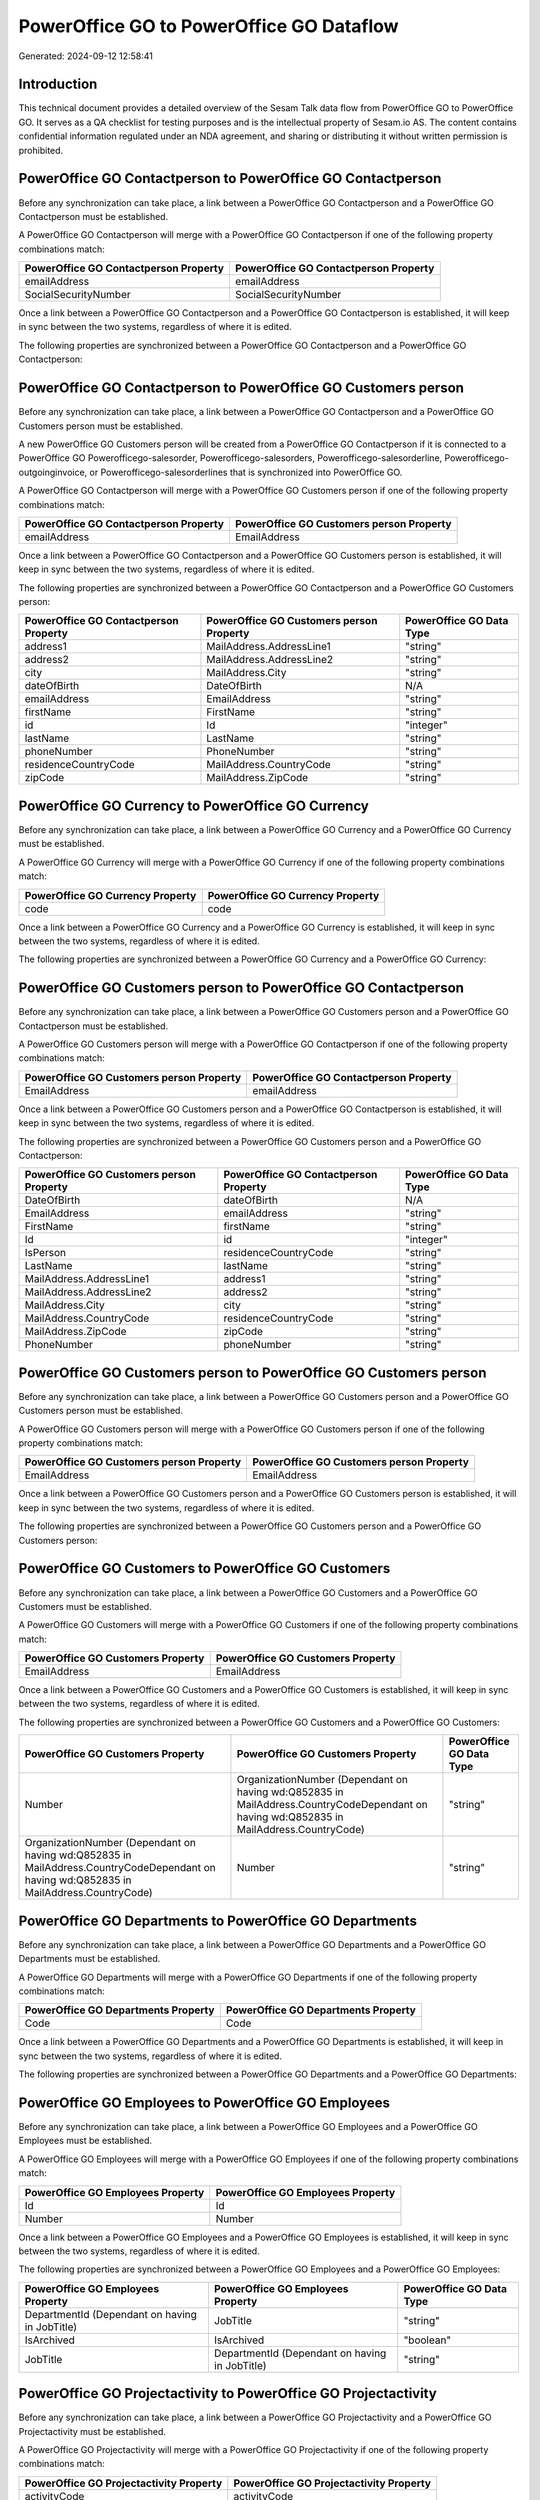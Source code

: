 =========================================
PowerOffice GO to PowerOffice GO Dataflow
=========================================

Generated: 2024-09-12 12:58:41

Introduction
------------

This technical document provides a detailed overview of the Sesam Talk data flow from PowerOffice GO to PowerOffice GO. It serves as a QA checklist for testing purposes and is the intellectual property of Sesam.io AS. The content contains confidential information regulated under an NDA agreement, and sharing or distributing it without written permission is prohibited.

PowerOffice GO Contactperson to PowerOffice GO Contactperson
------------------------------------------------------------
Before any synchronization can take place, a link between a PowerOffice GO Contactperson and a PowerOffice GO Contactperson must be established.

A PowerOffice GO Contactperson will merge with a PowerOffice GO Contactperson if one of the following property combinations match:

.. list-table::
   :header-rows: 1

   * - PowerOffice GO Contactperson Property
     - PowerOffice GO Contactperson Property
   * - emailAddress
     - emailAddress
   * - SocialSecurityNumber
     - SocialSecurityNumber

Once a link between a PowerOffice GO Contactperson and a PowerOffice GO Contactperson is established, it will keep in sync between the two systems, regardless of where it is edited.

The following properties are synchronized between a PowerOffice GO Contactperson and a PowerOffice GO Contactperson:

.. list-table::
   :header-rows: 1

   * - PowerOffice GO Contactperson Property
     - PowerOffice GO Contactperson Property
     - PowerOffice GO Data Type


PowerOffice GO Contactperson to PowerOffice GO Customers person
---------------------------------------------------------------
Before any synchronization can take place, a link between a PowerOffice GO Contactperson and a PowerOffice GO Customers person must be established.

A new PowerOffice GO Customers person will be created from a PowerOffice GO Contactperson if it is connected to a PowerOffice GO Powerofficego-salesorder, Powerofficego-salesorders, Powerofficego-salesorderline, Powerofficego-outgoinginvoice, or Powerofficego-salesorderlines that is synchronized into PowerOffice GO.

A PowerOffice GO Contactperson will merge with a PowerOffice GO Customers person if one of the following property combinations match:

.. list-table::
   :header-rows: 1

   * - PowerOffice GO Contactperson Property
     - PowerOffice GO Customers person Property
   * - emailAddress
     - EmailAddress

Once a link between a PowerOffice GO Contactperson and a PowerOffice GO Customers person is established, it will keep in sync between the two systems, regardless of where it is edited.

The following properties are synchronized between a PowerOffice GO Contactperson and a PowerOffice GO Customers person:

.. list-table::
   :header-rows: 1

   * - PowerOffice GO Contactperson Property
     - PowerOffice GO Customers person Property
     - PowerOffice GO Data Type
   * - address1
     - MailAddress.AddressLine1
     - "string"
   * - address2
     - MailAddress.AddressLine2
     - "string"
   * - city
     - MailAddress.City
     - "string"
   * - dateOfBirth
     - DateOfBirth
     - N/A
   * - emailAddress
     - EmailAddress
     - "string"
   * - firstName
     - FirstName
     - "string"
   * - id
     - Id
     - "integer"
   * - lastName
     - LastName
     - "string"
   * - phoneNumber
     - PhoneNumber
     - "string"
   * - residenceCountryCode
     - MailAddress.CountryCode
     - "string"
   * - zipCode
     - MailAddress.ZipCode
     - "string"


PowerOffice GO Currency to PowerOffice GO Currency
--------------------------------------------------
Before any synchronization can take place, a link between a PowerOffice GO Currency and a PowerOffice GO Currency must be established.

A PowerOffice GO Currency will merge with a PowerOffice GO Currency if one of the following property combinations match:

.. list-table::
   :header-rows: 1

   * - PowerOffice GO Currency Property
     - PowerOffice GO Currency Property
   * - code
     - code

Once a link between a PowerOffice GO Currency and a PowerOffice GO Currency is established, it will keep in sync between the two systems, regardless of where it is edited.

The following properties are synchronized between a PowerOffice GO Currency and a PowerOffice GO Currency:

.. list-table::
   :header-rows: 1

   * - PowerOffice GO Currency Property
     - PowerOffice GO Currency Property
     - PowerOffice GO Data Type


PowerOffice GO Customers person to PowerOffice GO Contactperson
---------------------------------------------------------------
Before any synchronization can take place, a link between a PowerOffice GO Customers person and a PowerOffice GO Contactperson must be established.

A PowerOffice GO Customers person will merge with a PowerOffice GO Contactperson if one of the following property combinations match:

.. list-table::
   :header-rows: 1

   * - PowerOffice GO Customers person Property
     - PowerOffice GO Contactperson Property
   * - EmailAddress
     - emailAddress

Once a link between a PowerOffice GO Customers person and a PowerOffice GO Contactperson is established, it will keep in sync between the two systems, regardless of where it is edited.

The following properties are synchronized between a PowerOffice GO Customers person and a PowerOffice GO Contactperson:

.. list-table::
   :header-rows: 1

   * - PowerOffice GO Customers person Property
     - PowerOffice GO Contactperson Property
     - PowerOffice GO Data Type
   * - DateOfBirth
     - dateOfBirth
     - N/A
   * - EmailAddress
     - emailAddress
     - "string"
   * - FirstName
     - firstName
     - "string"
   * - Id
     - id
     - "integer"
   * - IsPerson
     - residenceCountryCode
     - "string"
   * - LastName
     - lastName
     - "string"
   * - MailAddress.AddressLine1
     - address1
     - "string"
   * - MailAddress.AddressLine2
     - address2
     - "string"
   * - MailAddress.City
     - city
     - "string"
   * - MailAddress.CountryCode
     - residenceCountryCode
     - "string"
   * - MailAddress.ZipCode
     - zipCode
     - "string"
   * - PhoneNumber
     - phoneNumber
     - "string"


PowerOffice GO Customers person to PowerOffice GO Customers person
------------------------------------------------------------------
Before any synchronization can take place, a link between a PowerOffice GO Customers person and a PowerOffice GO Customers person must be established.

A PowerOffice GO Customers person will merge with a PowerOffice GO Customers person if one of the following property combinations match:

.. list-table::
   :header-rows: 1

   * - PowerOffice GO Customers person Property
     - PowerOffice GO Customers person Property
   * - EmailAddress
     - EmailAddress

Once a link between a PowerOffice GO Customers person and a PowerOffice GO Customers person is established, it will keep in sync between the two systems, regardless of where it is edited.

The following properties are synchronized between a PowerOffice GO Customers person and a PowerOffice GO Customers person:

.. list-table::
   :header-rows: 1

   * - PowerOffice GO Customers person Property
     - PowerOffice GO Customers person Property
     - PowerOffice GO Data Type


PowerOffice GO Customers to PowerOffice GO Customers
----------------------------------------------------
Before any synchronization can take place, a link between a PowerOffice GO Customers and a PowerOffice GO Customers must be established.

A PowerOffice GO Customers will merge with a PowerOffice GO Customers if one of the following property combinations match:

.. list-table::
   :header-rows: 1

   * - PowerOffice GO Customers Property
     - PowerOffice GO Customers Property
   * - EmailAddress
     - EmailAddress

Once a link between a PowerOffice GO Customers and a PowerOffice GO Customers is established, it will keep in sync between the two systems, regardless of where it is edited.

The following properties are synchronized between a PowerOffice GO Customers and a PowerOffice GO Customers:

.. list-table::
   :header-rows: 1

   * - PowerOffice GO Customers Property
     - PowerOffice GO Customers Property
     - PowerOffice GO Data Type
   * - Number
     - OrganizationNumber (Dependant on having wd:Q852835 in MailAddress.CountryCodeDependant on having wd:Q852835 in MailAddress.CountryCode)
     - "string"
   * - OrganizationNumber (Dependant on having wd:Q852835 in MailAddress.CountryCodeDependant on having wd:Q852835 in MailAddress.CountryCode)
     - Number
     - "string"


PowerOffice GO Departments to PowerOffice GO Departments
--------------------------------------------------------
Before any synchronization can take place, a link between a PowerOffice GO Departments and a PowerOffice GO Departments must be established.

A PowerOffice GO Departments will merge with a PowerOffice GO Departments if one of the following property combinations match:

.. list-table::
   :header-rows: 1

   * - PowerOffice GO Departments Property
     - PowerOffice GO Departments Property
   * - Code
     - Code

Once a link between a PowerOffice GO Departments and a PowerOffice GO Departments is established, it will keep in sync between the two systems, regardless of where it is edited.

The following properties are synchronized between a PowerOffice GO Departments and a PowerOffice GO Departments:

.. list-table::
   :header-rows: 1

   * - PowerOffice GO Departments Property
     - PowerOffice GO Departments Property
     - PowerOffice GO Data Type


PowerOffice GO Employees to PowerOffice GO Employees
----------------------------------------------------
Before any synchronization can take place, a link between a PowerOffice GO Employees and a PowerOffice GO Employees must be established.

A PowerOffice GO Employees will merge with a PowerOffice GO Employees if one of the following property combinations match:

.. list-table::
   :header-rows: 1

   * - PowerOffice GO Employees Property
     - PowerOffice GO Employees Property
   * - Id
     - Id
   * - Number
     - Number

Once a link between a PowerOffice GO Employees and a PowerOffice GO Employees is established, it will keep in sync between the two systems, regardless of where it is edited.

The following properties are synchronized between a PowerOffice GO Employees and a PowerOffice GO Employees:

.. list-table::
   :header-rows: 1

   * - PowerOffice GO Employees Property
     - PowerOffice GO Employees Property
     - PowerOffice GO Data Type
   * - DepartmentId (Dependant on having  in JobTitle)
     - JobTitle
     - "string"
   * - IsArchived
     - IsArchived
     - "boolean"
   * - JobTitle
     - DepartmentId (Dependant on having  in JobTitle)
     - "string"


PowerOffice GO Projectactivity to PowerOffice GO Projectactivity
----------------------------------------------------------------
Before any synchronization can take place, a link between a PowerOffice GO Projectactivity and a PowerOffice GO Projectactivity must be established.

A PowerOffice GO Projectactivity will merge with a PowerOffice GO Projectactivity if one of the following property combinations match:

.. list-table::
   :header-rows: 1

   * - PowerOffice GO Projectactivity Property
     - PowerOffice GO Projectactivity Property
   * - activityCode
     - activityCode

Once a link between a PowerOffice GO Projectactivity and a PowerOffice GO Projectactivity is established, it will keep in sync between the two systems, regardless of where it is edited.

The following properties are synchronized between a PowerOffice GO Projectactivity and a PowerOffice GO Projectactivity:

.. list-table::
   :header-rows: 1

   * - PowerOffice GO Projectactivity Property
     - PowerOffice GO Projectactivity Property
     - PowerOffice GO Data Type


PowerOffice GO Salesorders to PowerOffice GO Salesorders
--------------------------------------------------------
Before any synchronization can take place, a link between a PowerOffice GO Salesorders and a PowerOffice GO Salesorders must be established.

A PowerOffice GO Salesorders will merge with a PowerOffice GO Salesorders if one of the following property combinations match:

.. list-table::
   :header-rows: 1

   * - PowerOffice GO Salesorders Property
     - PowerOffice GO Salesorders Property
   * - Id
     - Id

Once a link between a PowerOffice GO Salesorders and a PowerOffice GO Salesorders is established, it will keep in sync between the two systems, regardless of where it is edited.

The following properties are synchronized between a PowerOffice GO Salesorders and a PowerOffice GO Salesorders:

.. list-table::
   :header-rows: 1

   * - PowerOffice GO Salesorders Property
     - PowerOffice GO Salesorders Property
     - PowerOffice GO Data Type
   * - CustomerId
     - CustomerReferenceContactPersonId
     - "integer"
   * - CustomerReferenceContactPersonId
     - CustomerId
     - "integer"


PowerOffice GO Suppliers person to PowerOffice GO Suppliers person
------------------------------------------------------------------
Before any synchronization can take place, a link between a PowerOffice GO Suppliers person and a PowerOffice GO Suppliers person must be established.

A PowerOffice GO Suppliers person will merge with a PowerOffice GO Suppliers person if one of the following property combinations match:

.. list-table::
   :header-rows: 1

   * - PowerOffice GO Suppliers person Property
     - PowerOffice GO Suppliers person Property
   * - Id
     - Id

Once a link between a PowerOffice GO Suppliers person and a PowerOffice GO Suppliers person is established, it will keep in sync between the two systems, regardless of where it is edited.

The following properties are synchronized between a PowerOffice GO Suppliers person and a PowerOffice GO Suppliers person:

.. list-table::
   :header-rows: 1

   * - PowerOffice GO Suppliers person Property
     - PowerOffice GO Suppliers person Property
     - PowerOffice GO Data Type


PowerOffice GO Suppliers to PowerOffice GO Suppliers
----------------------------------------------------
Before any synchronization can take place, a link between a PowerOffice GO Suppliers and a PowerOffice GO Suppliers must be established.

A PowerOffice GO Suppliers will merge with a PowerOffice GO Suppliers if one of the following property combinations match:

.. list-table::
   :header-rows: 1

   * - PowerOffice GO Suppliers Property
     - PowerOffice GO Suppliers Property
   * - Id
     - Id

Once a link between a PowerOffice GO Suppliers and a PowerOffice GO Suppliers is established, it will keep in sync between the two systems, regardless of where it is edited.

The following properties are synchronized between a PowerOffice GO Suppliers and a PowerOffice GO Suppliers:

.. list-table::
   :header-rows: 1

   * - PowerOffice GO Suppliers Property
     - PowerOffice GO Suppliers Property
     - PowerOffice GO Data Type


PowerOffice GO Vatcodes to PowerOffice GO Vatcodes
--------------------------------------------------
Before any synchronization can take place, a link between a PowerOffice GO Vatcodes and a PowerOffice GO Vatcodes must be established.

A PowerOffice GO Vatcodes will merge with a PowerOffice GO Vatcodes if one of the following property combinations match:

.. list-table::
   :header-rows: 1

   * - PowerOffice GO Vatcodes Property
     - PowerOffice GO Vatcodes Property
   * - Id
     - Id

Once a link between a PowerOffice GO Vatcodes and a PowerOffice GO Vatcodes is established, it will keep in sync between the two systems, regardless of where it is edited.

The following properties are synchronized between a PowerOffice GO Vatcodes and a PowerOffice GO Vatcodes:

.. list-table::
   :header-rows: 1

   * - PowerOffice GO Vatcodes Property
     - PowerOffice GO Vatcodes Property
     - PowerOffice GO Data Type


Powerofficego Contactperson to PowerOfficeGo Customers
------------------------------------------------------
Before any synchronization can take place, a link between a Powerofficego Contactperson and a PowerOfficeGo Customers must be established.

A new PowerOfficeGo Customers will be created from a Powerofficego Contactperson if it is connected to a Powerofficego Salesorder, Salesorders, Salesorderline, Outgoinginvoice, or Salesorderlines that is synchronized into PowerOfficeGo.

Once a link between a Powerofficego Contactperson and a PowerOfficeGo Customers is established, it will keep in sync between the two systems, regardless of where it is edited.

The following properties are synchronized between a Powerofficego Contactperson and a PowerOfficeGo Customers:

.. list-table::
   :header-rows: 1

   * - Powerofficego Contactperson Property
     - PowerOfficeGo Customers Property
     - PowerOfficeGo Data Type
   * - residenceCountryCode
     - MailAddress.CountryCode
     - "string"


Powerofficego Customers to PowerOfficeGo Contactperson
------------------------------------------------------
Before any synchronization can take place, a link between a Powerofficego Customers and a PowerOfficeGo Contactperson must be established.

A new PowerOfficeGo Contactperson will be created from a Powerofficego Customers if it is connected to a Powerofficego Salesorder, or Salesorders that is synchronized into PowerOfficeGo.

Once a link between a Powerofficego Customers and a PowerOfficeGo Contactperson is established, it will keep in sync between the two systems, regardless of where it is edited.

The following properties are synchronized between a Powerofficego Customers and a PowerOfficeGo Contactperson:

.. list-table::
   :header-rows: 1

   * - Powerofficego Customers Property
     - PowerOfficeGo Contactperson Property
     - PowerOfficeGo Data Type
   * - MailAddress.CountryCode
     - residenceCountryCode
     - "string"


PowerOffice GO Contactperson to PowerOffice GO Suppliers person
---------------------------------------------------------------
Every PowerOffice GO Contactperson will be synchronized with a PowerOffice GO Suppliers person.

Once a link between a PowerOffice GO Contactperson and a PowerOffice GO Suppliers person is established, it will keep in sync between the two systems, regardless of where it is edited.

The following properties are synchronized between a PowerOffice GO Contactperson and a PowerOffice GO Suppliers person:

.. list-table::
   :header-rows: 1

   * - PowerOffice GO Contactperson Property
     - PowerOffice GO Suppliers person Property
     - PowerOffice GO Data Type


PowerOffice GO Customers person to PowerOffice GO Customers
-----------------------------------------------------------
Every PowerOffice GO Customers person will be synchronized with a PowerOffice GO Customers.

Once a link between a PowerOffice GO Customers person and a PowerOffice GO Customers is established, it will keep in sync between the two systems, regardless of where it is edited.

The following properties are synchronized between a PowerOffice GO Customers person and a PowerOffice GO Customers:

.. list-table::
   :header-rows: 1

   * - PowerOffice GO Customers person Property
     - PowerOffice GO Customers Property
     - PowerOffice GO Data Type


PowerOffice GO Customers to PowerOffice GO Customers person
-----------------------------------------------------------
Every PowerOffice GO Customers will be synchronized with a PowerOffice GO Customers person.

Once a link between a PowerOffice GO Customers and a PowerOffice GO Customers person is established, it will keep in sync between the two systems, regardless of where it is edited.

The following properties are synchronized between a PowerOffice GO Customers and a PowerOffice GO Customers person:

.. list-table::
   :header-rows: 1

   * - PowerOffice GO Customers Property
     - PowerOffice GO Customers person Property
     - PowerOffice GO Data Type
   * - Id
     - Id
     - "string"
   * - IsPerson
     - IsPerson
     - "string"
   * - IsPerson
     - MailAddress.CountryCode
     - "string"
   * - MailAddress.AddressLine1
     - MailAddress.AddressLine1
     - "string"
   * - MailAddress.AddressLine2
     - MailAddress.AddressLine2
     - "string"
   * - MailAddress.City
     - MailAddress.City
     - "string"
   * - MailAddress.CountryCode
     - IsPerson
     - "string"
   * - MailAddress.CountryCode
     - MailAddress.CountryCode
     - "string"
   * - MailAddress.LastChangedDateTimeOffset
     - MailAddress.LastChangedDateTimeOffset
     - "string"
   * - MailAddress.ZipCode
     - MailAddress.ZipCode
     - "string"


PowerOffice GO Suppliers person to PowerOffice GO Contactperson
---------------------------------------------------------------
Every PowerOffice GO Suppliers person will be synchronized with a PowerOffice GO Contactperson.

Once a link between a PowerOffice GO Suppliers person and a PowerOffice GO Contactperson is established, it will keep in sync between the two systems, regardless of where it is edited.

The following properties are synchronized between a PowerOffice GO Suppliers person and a PowerOffice GO Contactperson:

.. list-table::
   :header-rows: 1

   * - PowerOffice GO Suppliers person Property
     - PowerOffice GO Contactperson Property
     - PowerOffice GO Data Type
   * - DateOfBirth
     - dateOfBirth
     - N/A
   * - EmailAddress
     - emailAddress
     - "string"
   * - FirstName
     - firstName
     - "string"
   * - LastName
     - lastName
     - "string"
   * - MailAddress.CountryCode
     - residenceCountryCode
     - "string"
   * - PhoneNumber
     - phoneNumber
     - "string"

